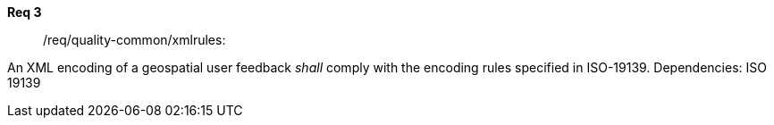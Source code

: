[requirement,type="general",id="/req/req-class-a/req-name-1",label="/req/req-class-a/req-name-1",obligation="requirement"]
====
//[%metadata]
*Req 3*:: /req/quality-common/xmlrules:
[.component,class=conditions]
--
An XML encoding of a geospatial user feedback _shall_ comply with the encoding rules specified in ISO-19139.
Dependencies: ISO 19139

--
====

